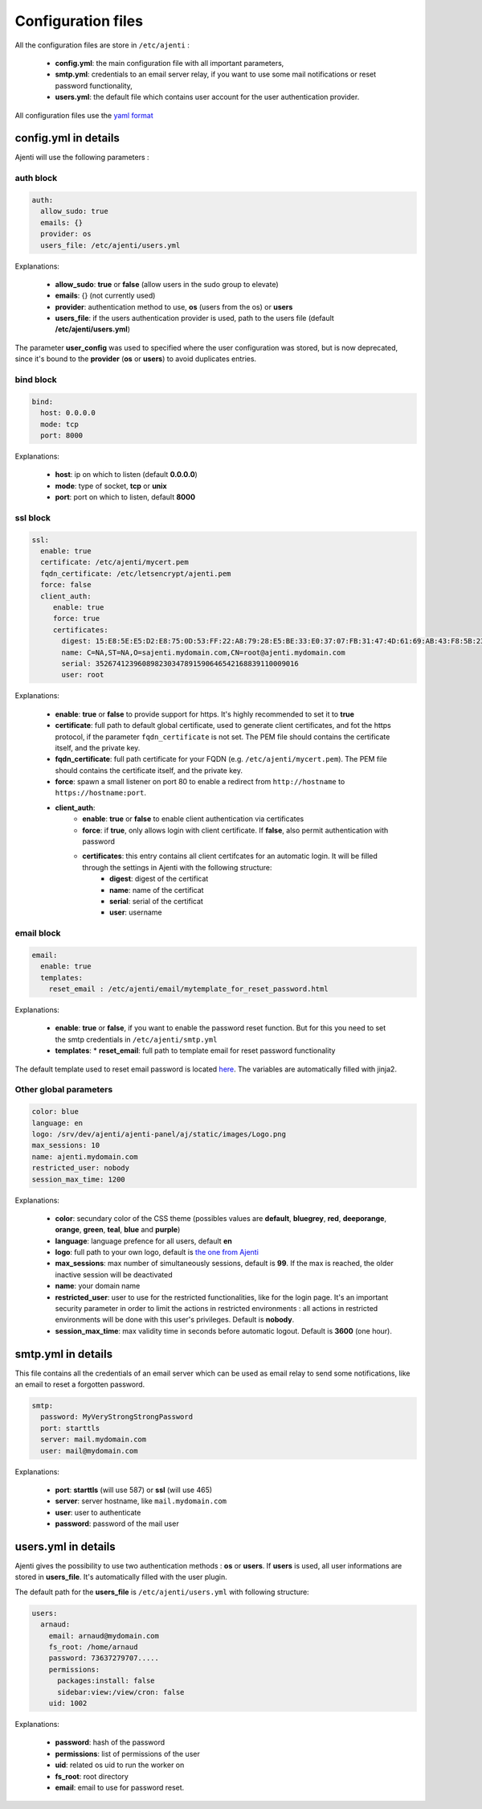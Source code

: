 .. _configuring:


Configuration files
*******************

All the configuration files are store in ``/etc/ajenti`` :

  * **config.yml**: the main configuration file with all important parameters,
  * **smtp.yml**: credentials to an email server relay, if you want to use some mail notifications or reset password functionality,
  * **users.yml**: the default file which contains user account for the user authentication provider.

All configuration files use the `yaml format <https://en.wikipedia.org/wiki/YAML>`_

config.yml in details
=====================

Ajenti will use the following parameters :

auth block
----------

.. code-block:: yaml

    auth:
      allow_sudo: true
      emails: {}
      provider: os
      users_file: /etc/ajenti/users.yml

Explanations:

  * **allow_sudo**: **true** or **false** (allow users in the sudo group to elevate)
  * **emails**: {} (not currently used)
  * **provider**: authentication method to use, **os** (users from the os) or **users**
  * **users_file**: if the users authentication provider is used, path to the users file (default **/etc/ajenti/users.yml**)

The parameter **user_config** was used to specified where the user configuration was stored, but is now deprecated, since it's bound to the **provider** (**os** or **users**) to avoid duplicates entries.

bind block
----------

.. code-block:: yaml

    bind:
      host: 0.0.0.0
      mode: tcp
      port: 8000

Explanations:

  * **host**: ip on which to listen (default **0.0.0.0**)
  * **mode**: type of socket, **tcp** or **unix**
  * **port**: port on which to listen, default **8000**

ssl block
---------

.. code-block:: yaml

    ssl:
      enable: true
      certificate: /etc/ajenti/mycert.pem
      fqdn_certificate: /etc/letsencrypt/ajenti.pem
      force: false
      client_auth:
         enable: true
         force: true
         certificates:
           digest: 15:E8:5E:E5:D2:E8:75:0D:53:FF:22:A8:79:28:E5:BE:33:E0:37:07:FB:31:47:4D:61:69:AB:43:F8:5B:23:78
           name: C=NA,ST=NA,O=sajenti.mydomain.com,CN=root@ajenti.mydomain.com
           serial: 352674123960898230347891590646542168839110009016
           user: root

Explanations:

  * **enable**: **true** or **false** to provide support for https. It's highly recommended to set it to **true**
  * **certificate**: full path to default global certificate, used to generate client certificates, and fot the https protocol, if the parameter ``fqdn_certificate`` is not set. The PEM file should contains the certificate itself, and the private key.
  * **fqdn_certificate**: full path certificate for your FQDN (e.g. ``/etc/ajenti/mycert.pem``). The PEM file should contains the certificate itself, and the private key.
  * **force**: spawn a small listener on port 80 to enable a redirect from ``http://hostname`` to ``https://hostname:port``.
  * **client_auth**:
     * **enable**: **true** or **false** to enable client authentication via certificates
     * **force**: if **true**, only allows login with client certificate. If **false**, also permit authentication with password
     * **certificates**: this entry contains all client certifcates for an automatic login. It will be filled through the settings in Ajenti with the following structure:
        * **digest**: digest of the certificat
        * **name**: name of the certificat
        * **serial**: serial of the certificat
        * **user**: username

email block
-----------

.. code-block:: yaml

    email:
      enable: true
      templates:
        reset_email : /etc/ajenti/email/mytemplate_for_reset_password.html

Explanations:

  * **enable**: **true** or **false**, if you want to enable the password reset function. But for this you need to set the smtp credentials in ``/etc/ajenti/smtp.yml``
  * **templates**:
    * **reset_email**: full path to template email for reset password functionality

The default template used to reset email password is located `here <https://github.com/ajenti/ajenti/blob/master/ajenti-core/aj/static/emails/reset_email.html>`_.
The variables are automatically filled with jinja2.

Other global parameters
-----------------------

.. code-block:: yaml

    color: blue
    language: en
    logo: /srv/dev/ajenti/ajenti-panel/aj/static/images/Logo.png
    max_sessions: 10
    name: ajenti.mydomain.com
    restricted_user: nobody
    session_max_time: 1200

Explanations:

  * **color**: secundary color of the CSS theme (possibles values are **default**, **bluegrey**, **red**, **deeporange**, **orange**, **green**, **teal**, **blue** and **purple**)
  * **language**: language prefence for all users, default **en**
  * **logo**: full path to your own logo, default is `the one from Ajenti <https://github.com/ajenti/ajenti/blob/master/ajenti-core/aj/static/images/Logo.png>`_
  * **max_sessions**: max number of simultaneously sessions, default is **99**. If the max is reached, the older inactive session will be deactivated
  * **name**: your domain name
  * **restricted_user**: user to use for the restricted functionalities, like for the login page. It's an important security parameter in order to limit the actions in restricted environments : all actions in restricted environments will be done with this user's privileges.
    Default is **nobody**.
  * **session_max_time**: max validity time in seconds before automatic logout.
    Default is **3600** (one hour).

smtp.yml in details
===================

This file contains all the credentials of an email server which can be used as email relay to send some notifications, like an email to reset a forgotten password.

.. code-block:: yaml

    smtp:
      password: MyVeryStrongStrongPassword
      port: starttls
      server: mail.mydomain.com
      user: mail@mydomain.com

Explanations:

     * **port**: **starttls** (will use 587) or **ssl** (will use 465)
     * **server**: server hostname, like ``mail.mydomain.com``
     * **user**: user to authenticate
     * **password**: password of the mail user

users.yml in details
====================

Ajenti gives the possibility to use two authentication methods : **os** or **users**. If **users** is used, all user informations are stored in **users_file**. It's automatically filled with the user plugin.


The default path for the **users_file** is ``/etc/ajenti/users.yml`` with following structure:

.. code-block:: yaml

    users:
      arnaud:
        email: arnaud@mydomain.com
        fs_root: /home/arnaud
        password: 73637279707.....
        permissions:
          packages:install: false
          sidebar:view:/view/cron: false
        uid: 1002

Explanations:

  * **password**: hash of the password
  * **permissions**: list of permissions of the user
  * **uid**: related os uid to run the worker on
  * **fs_root**: root directory
  * **email**: email to use for password reset.
